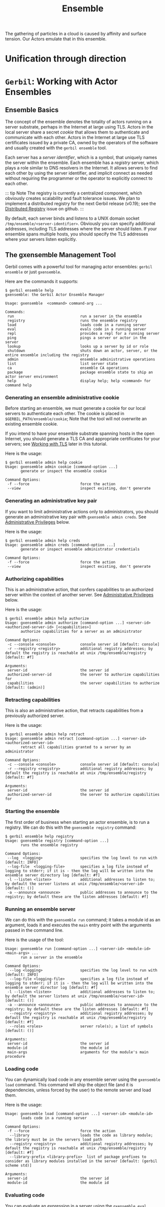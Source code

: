 :PROPERTIES:
:ID:       298E9908-6F4F-495E-9D56-534C41ABCBE6
:END:
#+title: Ensemble

The gathering of particles in a cloud is caused by affinity and
surface tension. Our Actors emulate that in this ensemble.


* Unification through direction



* =Gerbil=: Working with Actor Ensembles
:PROPERTIES:
:CUSTOM_ID: working-with-actor-ensembles
:END:
** Ensemble Basics
:PROPERTIES:
:CUSTOM_ID: ensemble-basics
:END:


The concept of the ensemble denotes the totality of actors running on a
server substrate, perhaps in the Internet at large using TLS. Actors in
the local server share a secret /cookie/ that allows them to
authenticate and communicate with each other. Actors in the Internet at
large use TLS certificates issued by a private CA, owned by the
operators of the software and usually created with the =gerbil ensemble=
tool.

Each server has a /server identifier/, which is a symbol, that uniquely
names the server within the ensemble. Each ensemble has a /registry/
server, which plays a role similar to DNS resolvers in the Internet. It
allows servers to find each other by using the server identifier, and
implicit connect as needed without requiring the programmer or the
operator to explicitly connect to each other.

::: tip Note The registry is currently a centralized component, which
obviously creates scalability and fault tolerance issues. We plan to
implement a distributed registry for the next Gerbil release (v0.19);
see the
[[https://github.com/mighty-gerbils/gerbil/issues/823][Distributed
Registry]] issue on github. :::

By default, each server binds and listens to a UNIX domain socket
=/tmp/ensemble/<server-identifier>=. Obviously you can specify
additional addresses, including TLS addresses where the server should
listen. If your ensemble spans multiple hosts, you should specify the
TLS addresses where your servers listen explicitly.

** The gxensemble Management Tool
:PROPERTIES:
:CUSTOM_ID: the-gxensemble-management-tool
:END:
Gerbil comes with a powerful tool for managing actor ensembles:
=gerbil ensemble= or just =gxensemble=.

Here are the commands it supports:

#+begin_example
$ gerbil ensemble help
gxensemble: the Gerbil Actor Ensemble Manager

Usage: gxensemble  <command> command-arg ...

Commands:
 run                              run a server in the ensemble
 registry                         runs the ensemble registry
 load                             loads code in a running server
 eval                             evals code in a running server
 repl                             provides a repl for a running server
 ping                             pings a server or actor in the server
 lookup                           looks up a server by id or role
 shutdown                         shuts down an actor, server, or the entire ensemble including the registry
 admin                            ensemble administrative operations
 list                             list server state
 ca                               ensemble CA operations
 package                          package ensemble state to ship an actor server environment
 help                             display help; help <command> for command help
#+end_example

*** Generating an ensemble administrative cookie
:PROPERTIES:
:CUSTOM_ID: generating-an-ensemble-administrative-cookie
:END:
Before starting an ensemble, we must generate a cookie for our local
servers to authenticate each other. The cookie is placed in
=$GERBIL_PATH/ensemble/cookie=; Note that the tool will not overwrite an
existing ensemble cookie.

If you intend to have your ensemble substrate spanning hosts in the open
Internet, you should generate a TLS CA and appropriate certificates for
your servers; see [[#working-with-tls][Working with TLS]] later in this
tutorial.

Here is the usage:

#+begin_example
$ gerbil ensemble admin help cookie
Usage: gxensemble admin cookie [command-option ...]
       generate or inspect the ensemble cookie

Command Options:
 -f --force                       force the action
 --view                           inspect existing, don't generate
#+end_example

*** Generating an administrative key pair
:PROPERTIES:
:CUSTOM_ID: generating-an-administrative-key-pair
:END:
If you want to limit administrative actions only to administrators, you
should generate an administrative key pair with
=gxensemble admin creds=. See
[[#administrative-privileges][Administrative Privileges]] below.

Here is the usage:

#+begin_example
$ gerbil ensemble admin help creds
Usage: gxensemble admin creds [command-option ...]
       generate or inspect ensemble administrator credentials

Command Options:
 -f --force                       force the action
 --view                           inspect existing, don't generate
#+end_example

*** Authorizing capabilities
:PROPERTIES:
:CUSTOM_ID: authorizing-capabilities
:END:
This is an administrative action, that confers capabilities to an
authorized server within the context of another server. See
[[#administrative-privileges][Administrative Privileges]] below.

Here is the usage:

#+begin_example
$ gerbil ensemble admin help authorize
Usage: gxensemble admin authorize [command-option ...] <server-id> <authorized-server-id> [<capabilities>]
       authorize capabilities for a server as an administrator

Command Options:
 -c --console <console>           console server id [default: console]
 -r --registry <registry>         additional registry addresses; by default the registry is reachable at unix /tmp/ensemble/registry [default: #f]

Arguments:
 server-id                        the server id
 authorized-server-id             the server to authorize capabilities for
 capabilities                     the server capabilities to authorize [default: (admin)]
#+end_example

*** Retracting capabilities
:PROPERTIES:
:CUSTOM_ID: retracting-capabilities
:END:
This is also an administrative action, that retracts capabilities from a
previously authorized server.

Here is the usage:

#+begin_example
$ gerbil ensemble admin help retract
Usage: gxensemble admin retract [command-option ...] <server-id> <authorized-server-id>
       retract all capabilities granted to a server by an administrator

Command Options:
 -c --console <console>           console server id [default: console]
 -r --registry <registry>         additional registry addresses; by default the registry is reachable at unix /tmp/ensemble/registry [default: #f]

Arguments:
 server-id                        the server id
 authorized-server-id             the server to authorize capabilities for
#+end_example

*** Starting the ensemble
:PROPERTIES:
:CUSTOM_ID: starting-the-ensemble
:END:
The first order of business when starting an actor ensemble, is to run a
registry. We can do this with the =gxensemble registry= command:

#+begin_example
$ gerbil ensemble help registry
Usage: gxensemble registry [command-option ...]
       runs the ensemble registry

Command Options:
 --log  <logging>                 specifies the log level to run with [default: INFO]
 --log-file  <logging-file>       specifies a log file instead of logging to stderr; if it is - then the log will be written into the ensemble server directory log [default: #f]
 -l --listen <listen>             additional addresses to listen to; by default the server listens at unix /tmp/ensemble/<server-id> [default: ()]
 -a --announce <announce>         public addresses to announce to the registry; by default these are the listen addresses [default: #f]
#+end_example

*** Running an ensemble server
:PROPERTIES:
:CUSTOM_ID: running-an-ensemble-server
:END:
We can do this with the =gxensemble run= command; it takes a module id
as an argument, loads it and executes the =main= entry point with the
arguments passed in the command line.

Here is the usage of the tool:

#+begin_example
Usage: gxensemble run [command-option ...] <server-id> <module-id> <main-args> ...
       run a server in the ensemble

Command Options:
  --log <logging>                 specifies the log level to run with [default: INFO]
  --log-file <logging-file>       specifies a log file instead of logging to stderr; if it is - then the log will be written into the ensemble server director log [default: #f]
 -l --listen <listen>             additional addresses to listen to; by default the server listens at unix /tmp/ensemble/<server-id> [default: ()]
 -a --announce <announce>         public addresses to announce to the registry; by default these are the listen addresses [default: #f]
  --registry <registry>           additional registry addresses; by default the registry is reachable at unix /tmp/ensemble/registry [default: #f]
  --roles <roles>                 server role(s); a list of symbols [default: ()]

Arguments:
 server-id                        the server id
 module-id                        the module id
 main-args                        arguments for the module's main procedure
#+end_example

*** Loading code
:PROPERTIES:
:CUSTOM_ID: loading-code
:END:
You can dynamically load code in any ensemble server using the
=gxensemble load= command. This command will ship the object file (and
it is dependencies, unless forced by the user) to the remote server and
load them.

Here is the usage:

#+begin_example
Usage: gxensemble load [command-option ...] <server-id> <module-id>
       loads code in a running server

Command Options:
 -f --force                       force the action
  --library                       loads the code as library module; the library must be in the servers load path
  --registry <registry>           additional registry addresses; by default the registry is reachable at unix /tmp/ensemble/registry [default: #f]
  --library-prefix <library-prefix>  list of package prefixes to consider as library modules installed in the server [default: (gerbil scheme std)]

Arguments:
 server-id                        the server id
 module-id                        the module id
#+end_example

*** Evaluating code
:PROPERTIES:
:CUSTOM_ID: evaluating-code
:END:
You can evaluate an expression in a server using the =gxensemble eval=
command. Note that the evaluator is the raw gambit evaluator, with no
gerbil expansion.

#+begin_example
$ gxensemble help eval
Usage: gxensemble eval [command-option ...] <server-id> <expr>
       evals code in a running server

Command Options:
  --registry <registry>           additional registry addresses; by default the registry is reachable at unix /tmp/ensemble/registry [default: #f]

Arguments:
 server-id                        the server id
 expr                             the expression to eval
#+end_example

*** Getting a repl
:PROPERTIES:
:CUSTOM_ID: getting-a-repl
:END:
The next step up from =eval= is to get a repl on the running server; you
can do this with the =gxensemble repl= command.

Note that the repl does /local expansion/ and /remote evaluation/; that
means you can use the full gamut of gerbil code

Here is the usage of the command:

#+begin_example
$ gxensemble help repl
Usage: gxensemble repl [command-option ...] <server-id>
       provides a repl for a running server

Command Options:
  --registry <registry>           additional registry addresses; by default the registry is reachable at unix /tmp/ensemble/registry [default: #f]
  --library-prefix <library-prefix>  list of package prefixes to consider as library modules installed in the server [default: (gerbil scheme std)]

Arguments:
 server-id                        the server id
#+end_example

The repl supports a few control commands:

#+begin_example
Control commands:
  ,(import module-id)    -- import a module locally for expansion
  ,(load module-id)      -- load the code and dependencies for a module
  ,(load -f module-id)   -- forcibly load a module ignoring dependencies
  ,(load -l module-id)   -- load a library module
  ,(defined? id)         -- checks if an identifier is defined at the server
  ,(thread-state)        -- display the thread state for the primordial thread group
  ,(thread-state -g)     -- display the thread state for all thread groups recursively
  ,(thread-state sn)     -- display the thread state for a thread or group identified by its serial number
  ,(thread-backtrace sn) -- display a backtrace for a thread identified by its serial number
  ,(shutdown)            -- shut down the server and exit the repl
  ,q ,quit               -- quit the repl
  ,h ,help               -- display this help message
#+end_example

*** Ping a server or an actor
:PROPERTIES:
:CUSTOM_ID: ping-a-server-or-an-actor
:END:
You can ping a server or an actor for liveness using the
=gxensemble ping= command:

#+begin_example
$ gxensemble help ping
Usage: gxensemble ping [command-option ...] <server-id> [<actor-id>]
       pings a server or actor in the server

Command Options:
  --registry <registry>           additional registry addresses; by default the registry is reachable at unix /tmp/ensemble/registry [default: #f]

Arguments:
 server-id                        the server id
 actor-id                         the actor's registered name [default: #f]
#+end_example

*** General Management Commands
:PROPERTIES:
:CUSTOM_ID: general-management-commands
:END:
The following commands are useful for general management tasks:

#+begin_example
$ gxensemble help list-servers
Usage: gxensemble list-servers [command-option ...]
       lists known servers

Command Options:
  --registry <registry>           additional registry addresses; by default the registry is reachable at unix /tmp/ensemble/registry [default: #f]

$ gxensemble help list-actors
Usage: gxensemble list-actors [command-option ...] <server-id>
       list actors registered in a server

Command Options:
  --registry <registry>           additional registry addresses; by default the registry is reachable at unix /tmp/ensemble/registry [default: #f]

Arguments:
 server-id                        the server id

$ gxensemble help list-connections
Usage: gxensemble list-connections [command-option ...] <server-id>
       list a server's connection

Command Options:
  --registry <registry>           additional registry addresses; by default the registry is reachable at unix /tmp/ensemble/registry [default: #f]

Arguments:
 server-id                        the server id

$ gxensemble help lookup
Usage: gxensemble lookup [command-option ...] <server-or-role>
       looks up a server by id or role

Command Options:
  --registry <registry>           additional registry addresses; by default the registry is reachable at unix /tmp/ensemble/registry [default: #f]
  --role                          lookup by role

Arguments:
 server-or-role                   the server or role to lookup

$ gxensemble help shutdown
Usage: gxensemble shutdown [command-option ...] [<server-id>] [<actor-id>]
       shuts down an actor, server, or the entire ensemble including the registry

Command Options:
 -f --force                       force the action
  --registry <registry>           additional registry addresses; by default the registry is reachable at unix /tmp/ensemble/registry [default: #f]

Arguments:
 server-id                        the server id [default: #f]
 actor-id                         the actor's registered name [default: #f]
#+end_example

** A Working example: httpd with dynamic handler registration
:PROPERTIES:
:CUSTOM_ID: a-working-example-httpd-with-dynamic-handler-registration
:END:
We can make all this concrete with a working example: an httpd server
ensemble, that supports dynamic handler registration.

The source code for the tutorial is available in the gerbil source
distribution, in
[[https://github.com/mighty-gerbils/gerbil/tree/master/src/tutorial/ensemble][src/tutorial/ensemble]].
You can build it using the
[[https://github.com/mighty-gerbils/gerbil/tree/master/src/tutorial/ensemble/build.ss][build
script]]:

#+begin_example
$ cd gerbil/src/tutorial/ensemble
$ gerbil build
...
#+end_example

First let's look at the server implementation in
[[https://github.com/mighty-gerbils/gerbil/tree/master/src/tutorial/ensemble/server.ss][src/tutorial/ensemble/server.ss]]:

#+begin_src scheme
(import :gerbil/gambit/threads
        :std/net/httpd
        :std/io)
(export run!)

(def (run! port)
  (let* ((addr (cons inaddr-any4 port))
         (httpd (start-http-server! addr)))
    (thread-join! httpd)))
#+end_src

This is a very thin server, that gets started with the =run!= method of
the module; it takes a port, starts an httpd server and waits for it to
shutdown. Notice that the server is initialized with the default mux,
and it is initially empty; there are no handlers, so everything
will 404.

We also have a server wrapper for running the server as a service with
=gxensemble run=. This is the code for the wrapper (see
[[https://github.com/mighty-gerbils/gerbil/tree/master/src/tutorial/ensemble/httpd-svc.ss][src/tutorial/ensemble/httpd-svc.ss]]):

#+begin_src scheme
(import ./server)
(export main)

(def (main (port "8080"))
  (run! (string->number port)))
#+end_src

With all this, let's start an ensemble with two httpds, named =httpd1=
and =httpd2=:

#+begin_example
# switch to the local environment context
$ gerbil env bash

# generate a cookie for our ensemble
$ gerbil ensemble admin cookie

# start the registry in one terminal
$ gerbil ensemble registry
...

# start the servers in separate terminals
$ gerbil env bash
$ gerbil ensemble run --roles "(httpd)" httpd1 :tutorial/ensemble/httpd-svc 8080
...

$ gerbil env bash
$ gerbil ensemble run --roles "(httpd)" httpd2 :tutorial/ensemble/httpd-svc 8081
...
#+end_example

Now let's look at our servers:

#+begin_example
$ gerbil env bash
$ gerbil ensemble lookup --role httpd
(httpd1 (unix: "dellicious" "/tmp/ensemble/httpd1"))
(httpd2 (unix: "dellicious" "/tmp/ensemble/httpd2"))
#+end_example

We can also ping them for liveness:

#+begin_example
$ gerbil ensemble ping httpd1
OK
$ gerbil ensemble ping httpd2
OK
#+end_example

Now if we do a request at them we will see that there are no handlers:

#+begin_example
$ curl -I http://localhost:8080/
HTTP/1.1 404 Not Found
Date: Tue Aug 15 06:34:30 2023
Content-Length: 0

$ curl -I http://localhost:8081/
HTTP/1.1 404 Not Found
Date: Tue Aug 15 06:34:43 2023
Content-Length: 0
#+end_example

At the next step, we can load some code that implements handlers for our
httpds; the code with the handlers lives in
[[https://github.com/mighty-gerbils/gerbil/tree/master/src/tutorial/ensemble/handler.ss][src/tutorial/ensemble/handler.ss]]:

#+begin_src scheme
(import :std/net/httpd)
(export #t)

(def greeting
  "hello there!\n")

(def (set-greeting! what)
  (set! greeting what))

(def (write-simple-handler req res)
  (http-response-write res 200 '(("Content-Type" . "text/plain"))
                       greeting))

(def (write-chunked-handler req res)
  (http-response-begin res 200 '(("Content-Type" . "text/plain")))
  (http-response-chunk res "hello ")
  (http-response-chunk res "there!\n")
  (http-response-end res))

(def (root-handler req res)
  (http-response-write res 200 [] "the world is not flat but round!\n"))

(http-register-handler (current-http-server) "/" root-handler)
#+end_src

This code registers a root handler, and provides two more handlers that
are not initially registered anywhere.

Here is how we can load the code:

#+begin_example
# load with -f as there is no need to load any library dependencies
$ gerbil ensemble load -f httpd1 :tutorial/ensemble/handler
... loading code object file /home/vyzo/gerbil/src/tutorial/ensemble/.gerbil/lib/tutorial/ensemble/handler__0.o1
7eea9ca8dbcb1c6987b38c724c2c1d24bd81ca2d42dff43bc0dbee4b293d75e7

$ gerbil ensemble load -f httpd2 :tutorial/ensemble/handler
... loading code object file /home/vyzo/gerbil/src/tutorial/ensemble/.gerbil/lib/tutorial/ensemble/handler__0.o1
7eea9ca8dbcb1c6987b38c724c2c1d24bd81ca2d42dff43bc0dbee4b293d75e7
#+end_example

and we can verify that the two servers now have a root handler:

#+begin_example
$ curl http://localhost:8080/
the world is not flat but round!

$ curl http://localhost:8081/
the world is not flat but round!
#+end_example

Finally, we can use the repl to install another handler from the module
we just loaded:

#+begin_example
$ gerbil ensemble repl httpd1
httpd1> ,(import :tutorial/ensemble/handler)
httpd1> ,(import :std/net/httpd)
httpd1> (set-greeting! "hello, i am httpd1\n")
httpd1> (http-register-handler (current-http-server) "/greeting" write-simple-handler)
httpd1> ,q
$ curl http://localhost:8080/greeting
hello, i am httpd1
#+end_example

** Working with binary executables
:PROPERTIES:
:CUSTOM_ID: working-with-binary-executables
:END:
So far we have demonstrated ensembles with /dynamic/ executable modules;
in practice however, you are most likely to ship a binary executable to
your server. Of course this is not a problem; all you have to do is run
your server's entry point using =call-with-ensemble-server=; this is
what =gxensemble run= does after all. The only difference is that you
will have to parse CLI options on your own, probably using
[[../reference/getopt.md][getopt]].

Note that some care should be taken to ensure necessary bindings are
available in the server and not eliminated by the tree shaker from full
program optimization. As such, it is /strongly/ recommended that you do
not use full program optimization for executable binaries compiled for
servers; otherwise it is very much likely that some essential bindings
will be missing, causing your server to crash when trying to load code.

Here is an example binary executable running our httpd; the code is at
[[https://github.com/mighty-gerbils/gerbil/tree/master/src/tutorial/ensemble/httpd-exe.ss][src/tutorial/ensemble/httpd-exe.ss]]:

#+begin_src scheme
(import :std/actor
        ./server)
(export main)

(def (main server-id (port "8080"))
  (let ((port (string->number port))
        (server-id (string->symbol server-id)))
     (call-with-ensemble-server
      server-id (cut run! port)
      roles: '(httpd))))
#+end_src

And here it running and getting managed with =gxensemble=:

#+begin_example
$ httpd-exe httpd3 8082
...

$ gerbil ensemble lookup --role httpd
(httpd1 (unix: "dellicious" "/tmp/ensemble/httpd1"))
(httpd2 (unix: "dellicious" "/tmp/ensemble/httpd2"))
(httpd3 (unix: "dellicious" "/tmp/ensemble/httpd3"))

$ gerbil ensemble repl httpd3
httpd3> ,(load :tutorial/ensemble/handler)    ; load the code in the remote server
httpd3> ,(import :tutorial/ensemble/handler)  ; import for local expansion
httpd3> (set-greeting! "hello, i am httpd3 and i am a binary executable\n")
httpd3> ,(import :std/net/httpd)              ; import for local expansion
httpd3> (http-register-handler (current-http-server) "/greeting" write-simple-handler)
httpd3> ,q

$ curl http://localhost:8082/greeting
hello, i am httpd3 and i am a binary executable
#+end_example

** Shutting down
:PROPERTIES:
:CUSTOM_ID: shutting-down
:END:
At this point, we are done with this tutorial, and we can shutdown our
ensemble:

#+begin_example
$ gerbil ensemble shutdown -f
... shutting down httpd1
... shutting down httpd2
... shutting down httpd3
... shutting down registry
#+end_example

** Administrative Privileges
:PROPERTIES:
:CUSTOM_ID: administrative-privileges
:END:
You may have noticed that the =gxensemble= tool has some powerful and
potentially destructive capabilities. In general, this is fine for
development or when your ensemble is limited to a single host, but as
your system grows and spans more hosts and involves more people, it
might be prudent to limit administrative capabilities to authorized
administrators.

The actor system in Gerbil allows you to (optionally) use a Ed25519 key
pair that limits administrative actions (shutdown, code loading and
evaluation, etc) only to entities that can prove that they have access
to the private key material.

Actor TLS certificates have capabilities embedded in the certificate so
that they can automatically acquire the relevant privileges by
presenting the certificate during the handshake. So when using TLS,
there is strictly no need to use administrative credentials, but instead
issue a certificate with the right capabilities; the =console= server
(which is the default server for interaction) is automatically issued a
certificate with administrative capabilities when creating a CA.

Nonetheless, it is still recommended to generate administrative
credentials in case you have issues with expired certificates; you will
still be able to connect to your server via the UNIX domain socket or
TCP on localhost tunneled through ssh, and issue administrative
commands.

This is integrated with the =gxensemble= tool: - You can generate an
administrative key pair with the =gxensemble   admin creds= command. The
command will ask for a passphrase to encrypt the private key, and will
leave the key pair in =$GERBIL_PATH/ensemble/admin.{pub,priv}=. -
Subsequently, when attempting a sensitive action via a non-TLS
connection that requires administrative privileges, the tool will ask
you to enter the passphrase in order to unlock and use the private key
to elevate privileges in the servers involved.

Furthermore, using the administrative key pair, you can confer
capabilities to servers, within the the context of another server. For
example, you can confer the =shutdown= capability to another server
within the context of server.

For example, to allow actors in =my-authorized-server= to shutdown
=my-server=, you can issue the following command with administrative
privileges:

#+begin_example
$ gerbil ensemble admin authorize my-server my-authorized-server "(shutdown)"
#+end_example

You can retract capabilities from a server with the =retract= command of
the =gxensemble= tool:

#+begin_example
$ gerbil ensemble admin retract my-server my-authorized-server
#+end_example

In order to effectively and securely confer capabilities to other
servers by name, it is strongly recommended that you use TLS.

Otherwise anyone in the ensemble connecting from localhost can claim
your authorized server's id and acquire capabilities that are not
intended.

** Working with TLS
:PROPERTIES:
:CUSTOM_ID: working-with-tls
:END:
So far we have been using actor ensembles in the localhost. This is fine
for tutorial purposes, but in practice you will have ensembles spanning
multiple hosts and eventually in contact with the open Internet. Actor
ensembles do support bare TCP connections, but these are supported
mostly for debugging and development purposes. Once you deploy you actor
servers to their natural location in the Internet you /should/ use TLS
-- after all the only systems not connected to the Internet these days
are air gapped high security installations and even these networks can
be breached as we know.

So what do you need to do in order to enable TLS? Well, not all that
much, as TLS is deeply integrated in the actors package: - You need to
generate an actor ensemble CA; the is handled by the
=gerbil ensemble ca= tool, as we will see shortly. - You need to
generate certificates for your servers; this again is handled by the
=gerbil ensemble ca= tool. - You need to bundle and ship your servers'
ensemble environment together with the binaries; this is simplified with
the =gerbil ensemble package= tool. - You need to listen and announce
TLS addresses from your actors.

Let's see whow this all fits together.

*** Generating an Actor TLS CA
:PROPERTIES:
:CUSTOM_ID: generating-an-actor-tls-ca
:END:
This is accomplished with the =gerbil ensemble ca= tool. Here is the
usage:

#+begin_example
$ gerbil ensemble ca help
Usage: gxensemble ca  <command> command-arg ...

Commands:
 setup                            setup or inspect the ensemble CAs
 cert                             generate or inspect an actor server certificate
 help                             display help; help <command> for command help

$ gerbil ensemble ca help setup
Usage: gxensemble ca setup [command-option ...]
       setup or inspect the ensemble CAs

Command Options:
 --view                           inspect existing, don't generate
 --domain  <domain>               ensemble TLS domain [default: ensemble.local]
 --subject/C  <subject/C>         ensemble TLS CA Country [default: UN]
 --subject/O  <subject/O>         ensemble TLS CA Organization [default: Mighty Gerbils]
 --subject/L  <subject/L>         ensemble TLS certificate location [default: Internet]
#+end_example

So let's set up a new CA for our tutorial project:

#+begin_example
$ gerbil ensemble ca setup
Enter root CA passphrase: ...
....
Enter subordinate CA passphrase: ...
...
#+end_example

You'll notice that the tool asked for two passphrases: one for the root
CA that will generate certificates for subordinate CAs, and one for the
subordinate CA which will generate the actual server certificates.

You only need the subordinate CA for generating server certificates, so
it is recommended that you keep your root CA keys somewhere secure and
only have the subordinate CA keys available. Note that the CA private
keys are /encrypted/ for both CAs, but that doesn't mean that you should
be lax with security.

Let's take a look at what the tool generated:

#+begin_example
$ ls -lR .gerbil/ensemble
.gerbil/ensemble:
total 12
...
drwxr-xr-x 7 vyzo vyzo 4096 Oct  4 20:52 server
drwxr-xr-x 5 vyzo vyzo 4096 Oct  4 20:52 tls

.gerbil/ensemble/server:
total 20
drwxr-xr-x 3 vyzo vyzo 4096 Oct  4 20:52 console
...

.gerbil/ensemble/server/console:
total 4
drwxr-xr-x 2 vyzo vyzo 4096 Oct  4 20:52 tls

.gerbil/ensemble/server/console/tls:
total 24
-rw-rw-r-- 1 vyzo vyzo 6505 Oct  4 20:52 chain.pem
-rw-rw-r-- 1 vyzo vyzo  234 Oct  4 20:52 server.conf
-rw-rw-r-- 1 vyzo vyzo 2317 Oct  4 20:52 server.crt
-rw-rw-r-- 1 vyzo vyzo 1765 Oct  4 20:52 server.csr
-rw------- 1 vyzo vyzo 3268 Oct  4 20:52 server.key

...

.gerbil/ensemble/tls:
total 28
drwxr-xr-x 2 vyzo vyzo 4096 Oct  4 20:52 ca-certificates
-rw-rw-r-- 1 vyzo vyzo 4188 Oct  4 20:52 ca.pem
-rwxrwxr-x 1 vyzo vyzo 1915 Oct  4 20:52 caroot.pem
-rw-rw-r-- 1 vyzo vyzo   15 Oct  4 20:52 domain
drwxr-xr-x 5 vyzo vyzo 4096 Oct  4 20:52 root-ca
drwxr-xr-x 5 vyzo vyzo 4096 Oct  4 20:52 sub-ca

.gerbil/ensemble/tls/ca-certificates:
total 8
lrwxrwxrwx 1 vyzo vyzo   11 Oct  4 20:52 0a629ca0.0 -> root-ca.crt
lrwxrwxrwx 1 vyzo vyzo   10 Oct  4 20:52 2c9fc12b.0 -> sub-ca.crt
-rwxrwxr-x 1 vyzo vyzo 1915 Oct  4 20:52 root-ca.crt
-rwxrwxr-x 1 vyzo vyzo 2273 Oct  4 20:52 sub-ca.crt

.gerbil/ensemble/tls/root-ca:
total 24
drwxr-xr-x 2 vyzo vyzo 4096 Oct  4 20:52 certs
drwxr-xr-x 2 vyzo vyzo 4096 Oct  4 20:52 db
drwx------ 2 vyzo vyzo 4096 Oct  4 20:52 private
-rw-rw-r-- 1 vyzo vyzo 2444 Oct  4 20:52 root-ca.conf
-rw-rw-r-- 1 vyzo vyzo 1915 Oct  4 20:52 root-ca.crt
-rw-rw-r-- 1 vyzo vyzo 1765 Oct  4 20:52 root-ca.csr

.gerbil/ensemble/tls/root-ca/certs:
total 8
-rw-rw-r-- 1 vyzo vyzo 1915 Oct  4 20:52 7BB8A25DC81B438DF7362526BF0FE947.pem
-rw-rw-r-- 1 vyzo vyzo 2273 Oct  4 20:52 7BB8A25DC81B438DF7362526BF0FE948.pem

.gerbil/ensemble/tls/root-ca/db:
total 28
-rw-rw-r-- 1 vyzo vyzo   5 Oct  4 20:52 crlnumber
-rw-rw-r-- 1 vyzo vyzo 221 Oct  4 20:52 index
-rw-rw-r-- 1 vyzo vyzo  20 Oct  4 20:52 index.attr
-rw-rw-r-- 1 vyzo vyzo  20 Oct  4 20:52 index.attr.old
-rw-rw-r-- 1 vyzo vyzo 107 Oct  4 20:52 index.old
-rw-rw-r-- 1 vyzo vyzo  33 Oct  4 20:52 serial
-rw-rw-r-- 1 vyzo vyzo  33 Oct  4 20:52 serial.old

.gerbil/ensemble/tls/root-ca/private:
total 4
-rw------- 1 vyzo vyzo 3414 Oct  4 20:52 root-ca.key

.gerbil/ensemble/tls/sub-ca:
total 24
drwxr-xr-x 2 vyzo vyzo 4096 Oct  4 20:52 certs
drwxr-xr-x 2 vyzo vyzo 4096 Oct  4 20:52 db
drwx------ 2 vyzo vyzo 4096 Oct  4 20:52 private
-rw-rw-r-- 1 vyzo vyzo 2249 Oct  4 20:52 sub-ca.conf
-rw-rw-r-- 1 vyzo vyzo 2273 Oct  4 20:52 sub-ca.crt
-rw-rw-r-- 1 vyzo vyzo 1663 Oct  4 20:52 sub-ca.csr

.gerbil/ensemble/tls/sub-ca/certs:
total 4
-rw-rw-r-- 1 vyzo vyzo 2317 Oct  4 20:52 4162738C34C77D19D7BF83CCC037E6BB.pem

.gerbil/ensemble/tls/sub-ca/db:
total 20
-rw-rw-r-- 1 vyzo vyzo   5 Oct  4 20:52 crlnumber
-rw-rw-r-- 1 vyzo vyzo 107 Oct  4 20:52 index
-rw-rw-r-- 1 vyzo vyzo  20 Oct  4 20:52 index.attr
-rw-rw-r-- 1 vyzo vyzo   0 Oct  4 20:52 index.old
-rw-rw-r-- 1 vyzo vyzo  33 Oct  4 20:52 serial
-rw-rw-r-- 1 vyzo vyzo  33 Oct  4 20:52 serial.old

.gerbil/ensemble/tls/sub-ca/private:
total 4
-rw------- 1 vyzo vyzo 3414 Oct  4 20:52 sub-ca.key
#+end_example

From the output you can see that there are two full fledged CAs, the
root and subordinate CAs. The template follows standard industry
practices -- see the
[[https://www.feistyduck.com/library/openssl-cookbook/online/][OpenSSL
Cookbook]].

You will also notice that the tool generated a private key and issued a
certificate for the /console/ server, which is the default name of the
=gxensemble= tool interactive server. This certificate has /admin
capabilities/ and you can use it for interacting with your ensemble
servers over the Internet. Careful not to expose the private key, as it
is /not/ encrypted.

*** Generate Actor server certificates
:PROPERTIES:
:CUSTOM_ID: generate-actor-server-certificates
:END:
Next we are going to generate two server certificates: one for the
registry and one for the httpd we are going to run; we will not grant
any capabilities to the servers.

Here is the usage of the =gerbil ensemble ca cert= tool:

#+begin_example
$ gerbil ensemble ca help cert
Usage: gxensemble ca cert [command-option ...] <server-id> [<capabilities>]
       generate or inspect an actor server certificate

Command Options:
 -f --force                       force the action
 --view                           inspect existing, don't generate
 --subject/C  <subject/C>         ensemble TLS CA Country [default: UN]
 --subject/O  <subject/O>         ensemble TLS CA Organization [default: Mighty Gerbils]
 --subject/L  <subject/L>         ensemble TLS certificate location [default: Internet]

Arguments:
 server-id                        the server id
 capabilities                     the server capabilities to authorize [default: ()]
#+end_example

And here is how we generate the certificates:

#+begin_example
$ gerbil ensemble ca cert registry
Enter subordinate CA passphrase: ...
...
$ gerbil ensemble ca cert httpd
Enter subordinate CA passphrase: ...
...
#+end_example

*** Packaging the ensemble environment for binaries
:PROPERTIES:
:CUSTOM_ID: packaging-the-ensemble-environment-for-binaries
:END:
Next, we need to package an ensemble environment to ship to our servers.
We can do this with the =gerbil ensemble package= command:

#+begin_example
$ gerbil ensemble help package
Usage: gxensemble package [command-option ...] <server-id>
       package ensemble state to ship an actor server environment

Command Options:
 -o --output <output>             output file for the server package [default: ensemble.tar.gz]

Arguments:
 server-id                        the server id
#+end_example

Next, we package our =registry= server's environment in
=ensemble-registry.tar.gz= and our =httpd= server's environment in
=ensemble-httpd.tar.gz=:

#+begin_example
$ gerbil ensemble package -o ensemble-registry.tar.gz registry
ensemble/cookie
ensemble/admin.pub
ensemble/tls/ca-certificates/
ensemble/tls/ca-certificates/root-ca.crt
ensemble/tls/ca-certificates/2c9fc12b.0
ensemble/tls/ca-certificates/0a629ca0.0
ensemble/tls/ca-certificates/sub-ca.crt
ensemble/tls/ca.pem
ensemble/tls/caroot.pem
ensemble/tls/domain
ensemble/server/registry/tls/chain.pem
ensemble/server/registry/tls/server.key

$ gerbil ensemble package -o ensemble-httpd.tar.gz httpd
ensemble/cookie
ensemble/admin.pub
ensemble/tls/ca-certificates/
ensemble/tls/ca-certificates/root-ca.crt
ensemble/tls/ca-certificates/2c9fc12b.0
ensemble/tls/ca-certificates/0a629ca0.0
ensemble/tls/ca-certificates/sub-ca.crt
ensemble/tls/ca.pem
ensemble/tls/caroot.pem
ensemble/tls/domain
ensemble/server/httpd/tls/chain.pem
ensemble/server/httpd/tls/server.key
#+end_example

*** Putting it all together
:PROPERTIES:
:CUSTOM_ID: putting-it-all-together
:END:
Now are ready to ship our servers and demonstrate ensemble actor TLS
capabilities.

First, let's build the binaries for our servers, using the docker
[[https://github.com/mighty-gerbils/gerbil/tree/master/src/tutorial/ensemble/Makefile][Makefile]]
to build fully static binaries:

#+begin_example
$ gerbil clean
$ make
...
#+end_example

This gives us the
[[https://github.com/mighty-gerbils/gerbil/tree/master/src/tutorial/ensemble/httpd-prod-exe.ss][=httpd-prod-exe=]]
and
[[https://github.com/mighty-gerbils/gerbil/tree/master/src/tutorial/ensemble/registry-prod-exe.ss][=registry-prod-exe=]]
binaries in =.gerbil=.

Next, we need to ship the code and ensemble environment and run the
servers. I set up two ephemeral linodes for this demonstration, you
should use your favorite cloud provider to do the same.

*Note* that these servers are ephemeral and the IPs will be long
relinquished by the time you read this, so please substitute your real
server IPs. In this demonstration, =172.104.139.107= is the =registry=
IP and =172.104.139.226= is the =httpd= IP.

In one terminal:

#+begin_example
$ scp .gerbil/bin/registry-prod-exe ensemble-registry.tar.gz root@172.104.139.107:
$ ssh root@172.104.139.107
# mkdir .gerbil
# cd .gerbil
# tar xzvf ../ensemble-registry.tar.gz
# cd
# ./registry-prod-exe
Error: Missing argument
Irritants: listen

registry: registry server

Usage: registry [option ...] <listen>

Options:
 -h --help                        display help

Arguments:
 listen                           TLS address to listen to

# ./registry-prod-exe '(tls: ":4999")'
...
#+end_example

and in another:

#+begin_example
$ scp .gerbil/bin/httpd-prod-exe ensemble-httpd.tar.gz root@172.104.139.226:
$ ssh root@172.104.139.226
# mkdir .gerbil
# cd .gerbil
# tar xzvf ../ensemble-httpd.tar.gz
# cd ..
# ./httpd-prod-exe
Error: Missing argument
Irritants: listen

httpd: httpd server

Usage: httpd [option ...] <listen> <announce> <registry>

Options:
 --id  <server-id>                server id [default: httpd]
 -p  <port>                       port to bind to [default: 8080]
 -h --help                        display help

Arguments:
 listen                           TLS address to listen to
 announce                         TLS address to announce to the registry
 registry                         registry TLS address

# ./httpd-prod-exe '(tls: ":4999")' '(tls: "172.104.139.226:4999")' '(tls: "172.104.139.107:4999")'
 ...
#+end_example

And now we can repeat the dance from above to dynamically ship and load
a handler to our server:

#+begin_example
$ gerbil ensemble list servers -r '((tls: "172.104.139.107:4999"))'
(httpd (httpd) (tls: "172.104.139.226:4999"))

$ gerbil ensemble repl -r '((tls: "172.104.139.107:4999"))' httpd
httpd> ,(load :tutorial/ensemble/handler)    ; load the code in the remote server
httpd> ,(import :tutorial/ensemble/handler)  ; import for local expansion
httpd> (set-greeting! "hello, i am httpd and i am a tls server\n")
httpd> ,(import :std/net/httpd)              ; import for local expansion
httpd> (http-register-handler (current-http-server) "/greeting" write-simple-handler)
httpd> ,q
#+end_example

And voila:

#+begin_example
$ curl http://172.104.139.226:8080/
the world is not flat but round!

$ curl http://172.104.139.226:8080/greeting
hello, i am httpd and i am a tls server
#+end_example

and finally we can remotely shutdown our little ensemble and destroy the
linodes:

#+begin_example
$ gerbil ensemble shutdown -f -r '((tls: "172.104.139.107:4999"))'
#+end_example

And this concludes the actor ensemble tutorial; Happy Hacking!
